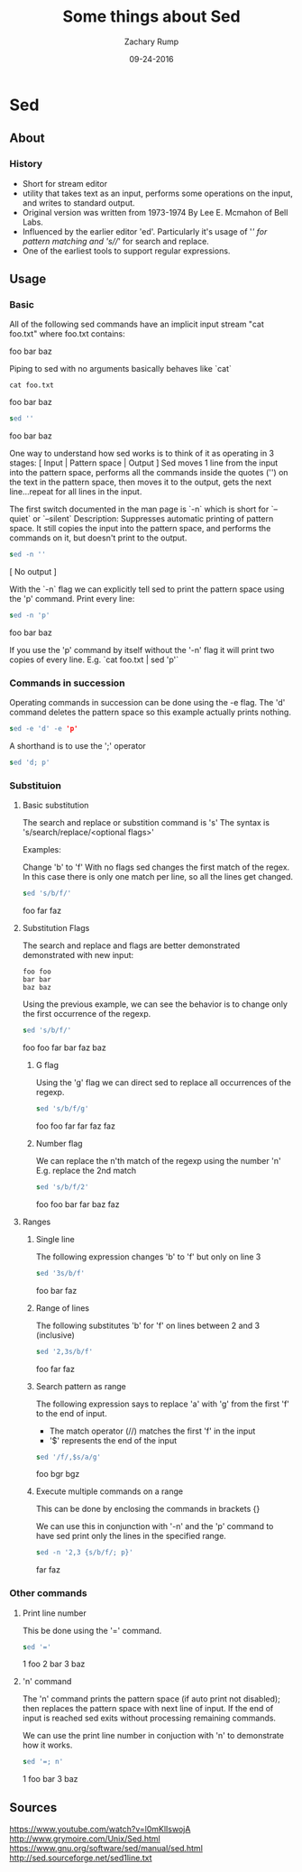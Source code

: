 #+TITLE: Some things about Sed 
#+AUTHOR: Zachary Rump
#+DATE: 09-24-2016

* Sed
** About
   
*** History
    - Short for stream editor
    - utility that takes text as an input, performs some operations on the input, and writes to standard output. 
    - Original version was written from 1973-1974 By Lee E. Mcmahon of Bell Labs. 
    - Influenced by the earlier editor 'ed'. Particularly it's usage of '/' for pattern matching and 's///' for search and replace. 
    - One of the earliest tools to support regular expressions. 

** Usage
   
*** Basic 
All of the following sed commands have an implicit input stream "cat foo.txt"
where foo.txt contains:

foo
bar
baz


Piping to sed with no arguments basically behaves like `cat`

#+begin_src shell
cat foo.txt
#+end_src


foo
bar
baz



#+begin_src sed
 sed ''
#+end_src


foo
bar
baz


One way to understand how sed works is to think of it as operating in 3 stages: [ Input | Pattern space | Output ]
Sed moves 1 line from the input into the pattern space, 
performs all the commands inside the quotes ('') on the text in the pattern space, 
then moves it to the output, gets the next line...repeat for all lines in the input.

The first switch documented in the man page is `-n` which is short for `--quiet` or `--silent`
Description: Suppresses automatic printing of pattern space. 
It still copies the input into the pattern space, and performs the commands on it, but doesn't print to the output. 

#+begin_src sed
sed -n ''
#+end_src

[ No output ]

With the `-n` flag we can explicitly tell sed to print the pattern space using the 'p' command.
Print every line:

#+begin_src sed
sed -n 'p'
#+end_src

foo
bar
baz

If you use the 'p' command by itself without the '-n' flag it will print two copies of every line. 
E.g. `cat foo.txt | sed 'p'`

*** Commands in succession
Operating commands in succession can be done using the -e flag. 
The 'd' command deletes the pattern space so this example actually prints nothing.

#+begin_src sed
sed -e 'd' -e 'p' 
#+end_src

A shorthand is to use the ';' operator

#+begin_src sed
sed 'd; p'
#+end_src
*** Substituion 
    
**** Basic substitution 
The search and replace or substition command is 's' 
The syntax is 's/search/replace/<optional flags>'

Examples: 

Change 'b' to 'f'
With no flags sed changes the first match of the regex.
In this case there is only one match per line, so all the lines get changed.

#+begin_src sed 
sed 's/b/f/'
#+end_src


foo
far
faz


**** Substitution Flags

The search and replace and flags are better demonstrated demonstrated with new input: 
#+begin_src
    foo foo
    bar bar
    baz baz
#+end_src

Using the previous example, we can see the behavior is to change only the first occurrence of the regexp.

#+begin_src sed 
sed 's/b/f/'
#+end_src


foo foo
far bar
faz baz


****** G flag

Using the 'g' flag we can direct sed to replace all occurrences of the regexp.
#+begin_src sed 
sed 's/b/f/g'
#+end_src


foo foo
far far
faz faz


****** Number flag

We can replace the n'th match of the regexp using the number 'n' 
E.g. replace the 2nd match

#+begin_src sed 
sed 's/b/f/2'
#+end_src


foo foo
bar far
baz faz


**** Ranges
***** Single line
The following expression changes 'b' to 'f' but only on line 3

#+begin_src sed 
sed '3s/b/f'
#+end_src


foo
bar
faz


***** Range of lines
The following substitutes 'b' for 'f' on lines between 2 and 3 (inclusive)

#+begin_src sed 
sed '2,3s/b/f'
#+end_src


foo
far
faz


***** Search pattern as range

The following expression says to replace 'a' with 'g' from the first 'f' to the end of input. 
    - The match operator (//) matches the first 'f' in the input
    - '$' represents the end of the input 

#+begin_src sed 
sed '/f/,$s/a/g'
#+end_src


foo
bgr
bgz


***** Execute multiple commands on a range

This can be done by enclosing the commands in brackets {}

We can use this in conjunction with '-n' and the 'p' command to have sed print only the lines in the specified range. 
#+begin_src sed
sed -n '2,3 {s/b/f/; p}'
#+end_src


far
faz


*** Other commands
**** Print line number
This be done using the '=' command. 
#+begin_src sed
sed '='
#+end_src


1
foo
2
bar
3
baz


**** 'n' command

The 'n' command prints the pattern space (if auto print not disabled); 
then replaces the pattern space with next line of input. 
If the end of input is reached sed exits without processing remaining commands.

We can use the print line number in conjuction with 'n' to demonstrate how it works. 

#+begin_src sed
sed '=; n'
#+end_src


1
foo
bar
3
baz


** Sources

https://www.youtube.com/watch?v=l0mKlIswojA
http://www.grymoire.com/Unix/Sed.html
https://www.gnu.org/software/sed/manual/sed.html
http://sed.sourceforge.net/sed1line.txt




